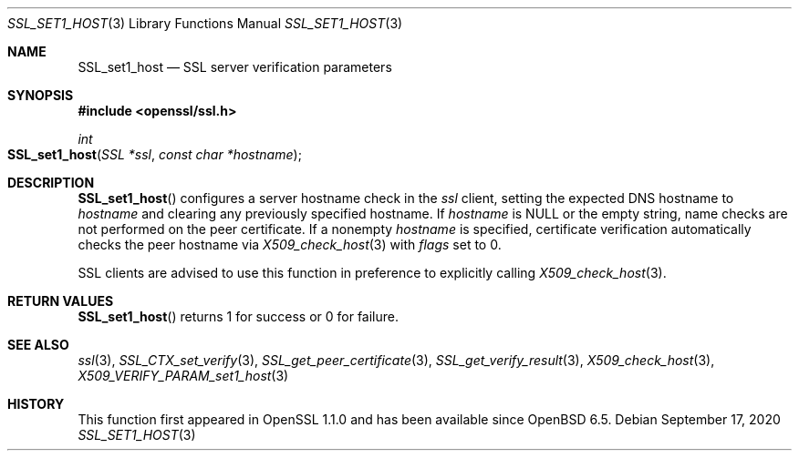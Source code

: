 .\" $OpenBSD: SSL_set1_host.3,v 1.1 2020/09/17 07:56:38 schwarze Exp $
.\" selective merge up to: OpenSSL 6328d367 Jul 4 21:58:30 2020 +0200
.\"
.\" This file was written by Viktor Dukhovni <viktor@openssl.org>
.\" Copyright (c) 2015 The OpenSSL Project.  All rights reserved.
.\"
.\" Redistribution and use in source and binary forms, with or without
.\" modification, are permitted provided that the following conditions
.\" are met:
.\"
.\" 1. Redistributions of source code must retain the above copyright
.\"    notice, this list of conditions and the following disclaimer.
.\"
.\" 2. Redistributions in binary form must reproduce the above copyright
.\"    notice, this list of conditions and the following disclaimer in
.\"    the documentation and/or other materials provided with the
.\"    distribution.
.\"
.\" 3. All advertising materials mentioning features or use of this
.\"    software must display the following acknowledgment:
.\"    "This product includes software developed by the OpenSSL Project
.\"    for use in the OpenSSL Toolkit. (http://www.openssl.org/)"
.\"
.\" 4. The names "OpenSSL Toolkit" and "OpenSSL Project" must not be used to
.\"    endorse or promote products derived from this software without
.\"    prior written permission. For written permission, please contact
.\"    openssl-core@openssl.org.
.\"
.\" 5. Products derived from this software may not be called "OpenSSL"
.\"    nor may "OpenSSL" appear in their names without prior written
.\"    permission of the OpenSSL Project.
.\"
.\" 6. Redistributions of any form whatsoever must retain the following
.\"    acknowledgment:
.\"    "This product includes software developed by the OpenSSL Project
.\"    for use in the OpenSSL Toolkit (http://www.openssl.org/)"
.\"
.\" THIS SOFTWARE IS PROVIDED BY THE OpenSSL PROJECT ``AS IS'' AND ANY
.\" EXPRESSED OR IMPLIED WARRANTIES, INCLUDING, BUT NOT LIMITED TO, THE
.\" IMPLIED WARRANTIES OF MERCHANTABILITY AND FITNESS FOR A PARTICULAR
.\" PURPOSE ARE DISCLAIMED.  IN NO EVENT SHALL THE OpenSSL PROJECT OR
.\" ITS CONTRIBUTORS BE LIABLE FOR ANY DIRECT, INDIRECT, INCIDENTAL,
.\" SPECIAL, EXEMPLARY, OR CONSEQUENTIAL DAMAGES (INCLUDING, BUT
.\" NOT LIMITED TO, PROCUREMENT OF SUBSTITUTE GOODS OR SERVICES;
.\" LOSS OF USE, DATA, OR PROFITS; OR BUSINESS INTERRUPTION)
.\" HOWEVER CAUSED AND ON ANY THEORY OF LIABILITY, WHETHER IN CONTRACT,
.\" STRICT LIABILITY, OR TORT (INCLUDING NEGLIGENCE OR OTHERWISE)
.\" ARISING IN ANY WAY OUT OF THE USE OF THIS SOFTWARE, EVEN IF ADVISED
.\" OF THE POSSIBILITY OF SUCH DAMAGE.
.\"
.Dd $Mdocdate: September 17 2020 $
.Dt SSL_SET1_HOST 3
.Os
.Sh NAME
.Nm SSL_set1_host
.ig  \" won't make Ox 6.8 but will appear in 6.9
.Nm SSL_get0_peername
..
.Nd SSL server verification parameters
.Sh SYNOPSIS
.In openssl/ssl.h
.Ft int
.Fo SSL_set1_host
.Fa "SSL *ssl"
.Fa "const char *hostname"
.Fc
.ig
.Ft const char *
.Fo SSL_get0_peername
.Fa "SSL *ssl"
.Fc
..
.Sh DESCRIPTION
.Fn SSL_set1_host
configures a server hostname check in the
.Fa ssl
client, setting the expected DNS hostname to
.Fa hostname
and clearing any previously specified hostname.
If
.Fa hostname
is
.Dv NULL
or the empty string, name checks are not performed on the peer certificate.
If a nonempty
.Fa hostname
is specified, certificate verification automatically checks the peer
hostname via
.Xr X509_check_host 3
with
.Fa flags
set to 0.
.Pp
.ig
.Fn SSL_get0_peername
returns the DNS hostname or subject CommonName from the peer certificate
that matched one of the reference identifiers.
Unless wildcard matching is disabled, the name matched in the peer
certificate may be a wildcard name.
A reference identifier starting with
.Sq \&.
indicates a parent domain prefix rather than a fixed name.
In this case, the matched peername may be a sub-domain
of the reference identifier.
The returned string is owned by the library and is no longer valid
once the associated
.Fa ssl
object is cleared or freed, or if a renegotiation takes place.
Applications must not free the return value.
.Pp
SSL clients are advised to use these functions in preference to
..
SSL clients are advised to use this function in preference to
explicitly calling
.Xr X509_check_host 3 .
.Sh RETURN VALUES
.Fn SSL_set1_host
returns 1 for success or 0 for failure.
.ig
.Pp
.Fn SSL_get0_peername
returns the matched peername or
.Dv NULL
if peername verification is not applicable
or no trusted peername was matched.
Use
.Xr SSL_get_verify_result 3
to determine whether verification succeeded.
.Sh EXAMPLES
The calls below check the hostname.
Wildcards are supported, but they must match the entire label.
The actual name matched in the certificate (which might be a wildcard)
is retrieved, and must be copied by the application if it is to be
retained beyond the lifetime of the SSL connection.
.Bd -literal
if (!SSL_set1_host(ssl, "smtp.example.com"))
	/* error */

/* XXX: Perform SSL_connect() handshake and handle errors here */

if (SSL_get_verify_result(ssl) == X509_V_OK) {
	const char *peername = SSL_get0_peername(ssl);

	if (peername != NULL)
		/* Name checks were in scope and matched the peername */
}
.Ed
..
.Sh SEE ALSO
.Xr ssl 3 ,
.Xr SSL_CTX_set_verify 3 ,
.Xr SSL_get_peer_certificate 3 ,
.Xr SSL_get_verify_result 3 ,
.Xr X509_check_host 3 ,
.Xr X509_VERIFY_PARAM_set1_host 3
.Sh HISTORY
This function first appeared in OpenSSL 1.1.0
and has been available since
.Ox 6.5 .
.ig
Both functions first appeared in OpenSSL 1.1.0.
.Fn SSL_set1_host
has been available since
.Ox 6.5 ,
and
.Fn SSL_get0_peername
since
.Ox 6.9 .
..
